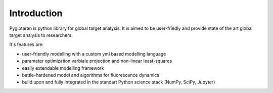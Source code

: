 Introduction
============

Pyglotaran is python library for global target analysis. It is aimed to be
user-friedly and provide state of the art global target analysis to researchers.

It's features are:

* user-friendly modelling with a custom yml based modelling language
* parameter optimization varbiale projection and non-linear least-squares
* easily extendable modelling framework
* battle-hardened model and algorithms for fluorescence dynamics
* build upon and fully integrated in the standart Python science stack (NumPy,
  SciPy, Jupyter)
